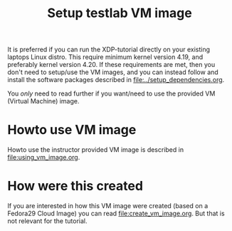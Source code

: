 # -*- fill-column: 76; -*-
#+Title: Setup testlab VM image
#+OPTIONS: ^:nil

It is preferred if you can run the XDP-tutorial directly on your existing
laptops Linux distro. This require minimum kernel version 4.19, and
preferably kernel version 4.20. If these requirements are met, then you
don't need to setup/use the VM images, and you can instead follow and
install the software packages described in [[file:../setup_dependencies.org]].

You /only/ need to read further if you want/need to use the provided VM
(Virtual Machine) image.

* Howto use VM image

Howto use the instructor provided VM image is described in
[[file:using_vm_image.org]].

* How were this created

If you are interested in how this VM image were created (based on a Fedora29
Cloud Image) you can read [[file:create_vm_image.org]]. But that is not relevant
for the tutorial.
